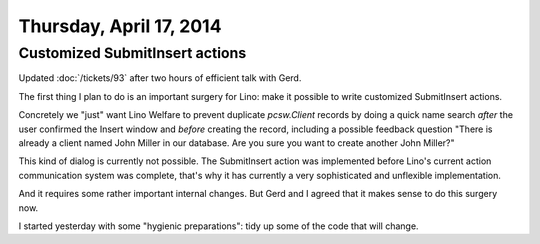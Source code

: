 ========================
Thursday, April 17, 2014
========================

Customized SubmitInsert actions
-------------------------------

Updated :doc:`/tickets/93` after two hours of efficient talk with
Gerd.

The first thing I plan to do is an important surgery for Lino: make it
possible to write customized SubmitInsert actions.

Concretely we "just" want Lino Welfare to prevent duplicate
`pcsw.Client` records by doing a quick name search *after* the user
confirmed the Insert window and *before* creating the record,
including a possible feedback question "There is already a client
named John Miller in our database. Are you sure you want to create
another John Miller?"

This kind of dialog is currently not possible.  The SubmitInsert
action was implemented before Lino's current action communication
system was complete, that's why it has currently a very sophisticated
and unflexible implementation.

And it requires some rather important internal changes.  But Gerd and
I agreed that it makes sense to do this surgery now.

I started yesterday with some "hygienic preparations": tidy up some of
the code that will change.
